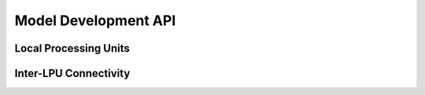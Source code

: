 .. -*- rst -*-

Model Development API
=====================

Local Processing Units
----------------------
.. autosummary::
   :toctree: generated/
   :nosignatures:

   neurokernel.base.BaseModule
   neurokernel.base_gpu.BaseModule
   neurokernel.core.Module
   neurokernel.core_gpu.Module

Inter-LPU Connectivity
----------------------
.. autosummary::
   :toctree: generated/
   :nosignatures:

   neurokernel.pattern.Interface
   neurokernel.pattern.Pattern

